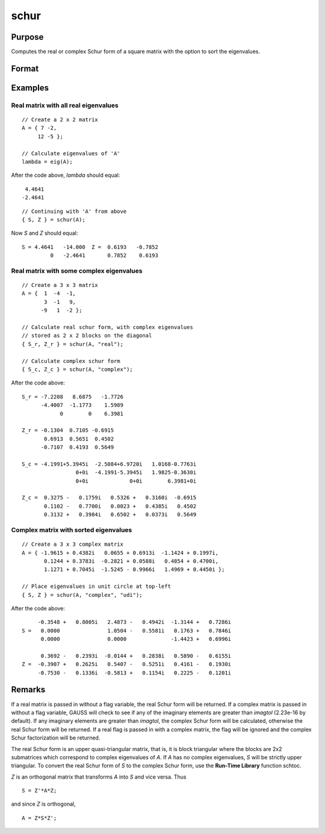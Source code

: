 
schur
==============================================

Purpose
----------------
Computes the real or complex Schur form of a square matrix with the option to sort the eigenvalues.

Format
----------------
.. function:: schur(A[, flag[, sort_type]]) 

    :param A: data
    :type A: KxK matrix

    :param flag: Optional input, to control whether output should be in real or complex Schur form. Valid options include: 

        - "complex"
        - "real"

    :type flag: string

    :param sort_type: Optional input, specifying how to sort the eigenvalues. Options include:

        === ====== ===========================================================
        1   "udi"  Absolute value of the eigenvalue less than 1.0. (Unit disk inside)
        2   "udo"  Absolute value of the eigenvalue greater than or equal to 1.0. (Unit disk outside)
        3   "lhp"  Value of the real portion of the eigenvalue less than 0. (Left hand plane)
        4   "rhp"  Value of the real portion of the eigenvalue greater than 0. (Right hand plane)
        5   "ref"  Real eigenvalues first. (Complex portion less than imagtol see remarks section)
        6   "cef"  Complex eigenvalues first. (Complex portion greater than imagtol see remarks section)
        === ====== ===========================================================

    :type sort_type: string 

    :returns: S (*KxK matrix*), Schur form.

    :returns: Z (*KxK matrix*), transformation matrix.

Examples
----------------

Real matrix with all real eigenvalues
+++++++++++++++++++++++++++++++++++++

::

    // Create a 2 x 2 matrix
    A = { 7 -2, 
         12 -5 };
    
    // Calculate eigenvalues of 'A'
    lambda = eig(A);

After the code above, *lambda* should equal:

::

     4.4641
    -2.4641

::

    // Continuing with 'A' from above
    { S, Z } = schur(A);

Now *S* and *Z* should equal:

::

    S = 4.4641   -14.000  Z =  0.6193   -0.7852 
             0   -2.4641       0.7852    0.6193

Real matrix with some complex eigenvalues
+++++++++++++++++++++++++++++++++++++++++

::

    // Create a 3 x 3 matrix
    A = {  1  -4  -1, 
           3  -1   9, 
          -9   1  -2 };
    
    // Calculate real schur form, with complex eigenvalues
    // stored as 2 x 2 blocks on the diagonal
    { S_r, Z_r } = schur(A, "real");
    
    // Calculate complex schur form
    { S_c, Z_c } = schur(A, "complex");

After the code above:

::

    S_r = -7.2208   8.6875   -1.7726
          -4.4007  -1.1773    1.5989 
                0        0    6.3981
    
    Z_r = -0.1304  0.7105 -0.6915 
           0.6913  0.5651  0.4502 
          -0.7107  0.4193  0.5649
    
    S_c = -4.1991+5.3945i  -2.5084+6.9720i   1.0168-0.7763i 
                     0+0i  -4.1991-5.3945i   1.9825-0.3630i 
                     0+0i             0+0i        6.3981+0i 
    
    Z_c =  0.3275 -   0.1759i   0.5326 +   0.3160i  -0.6915             
           0.1102 -   0.7700i   0.0023 +   0.4385i   0.4502             
           0.3132 +   0.3984i   0.6502 +   0.0373i   0.5649

Complex matrix with sorted eigenvalues
++++++++++++++++++++++++++++++++++++++

::

    // Create a 3 x 3 complex matrix
    A = { -1.9615 + 0.4382i   0.0655 + 0.6913i  -1.1424 + 0.1997i, 
           0.1244 + 0.3783i  -0.2821 + 0.0588i   0.4854 + 0.4700i, 
           1.1271 + 0.7045i  -1.5245 - 0.9966i   1.4969 + 0.4450i };
    
    // Place eigenvalues in unit circle at top-left
    { S, Z } = schur(A, "complex", "udi");

After the code above:

::

         -0.3548 +   0.8005i   2.4873 -   0.4942i  -1.3144 +   0.7286i 
    S =   0.0000               1.0504 -   0.5581i   0.1763 +   0.7846i 
          0.0000               0.0000              -1.4423 +   0.6996i 
    
          0.3692 -   0.2393i  -0.0144 +   0.2838i   0.5890 -   0.6155i 
    Z =  -0.3907 +   0.2625i   0.5407 -   0.5251i   0.4161 -   0.1930i 
         -0.7530 -   0.1336i  -0.5813 +   0.1154i   0.2225 -   0.1201i

Remarks
-------

If a real matrix is passed in without a flag variable, the real Schur
form will be returned. If a complex matrix is passed in without a flag
variable, GAUSS will check to see if any of the imaginary elements are
greater than *imagtol* (2.23e-16 by default). If any imaginary elements
are greater than *imagtol*, the complex Schur form will be calculated,
otherwise the real Schur form will be returned. If a real flag is passed
in with a complex matrix, the flag will be ignored and the complex Schur
factorization will be returned.

The real Schur form is an upper quasi-triangular matrix, that is, it is
block triangular where the blocks are 2x2 submatrices which correspond
to complex eigenvalues of *A*. If *A* has no complex eigenvalues, *S* will be
strictly upper triangular. To convert the real Schur form of *S* to the
complex Schur form, use the **Run-Time Library** function schtoc.

*Z* is an orthogonal matrix that transforms *A* into *S* and vice versa. Thus

::

   S = Z'*A*Z;

and since *Z* is orthogonal,

::

   A = Z*S*Z';

.. seealso:: Functions :func:`hess`, :func:`schtoc`

